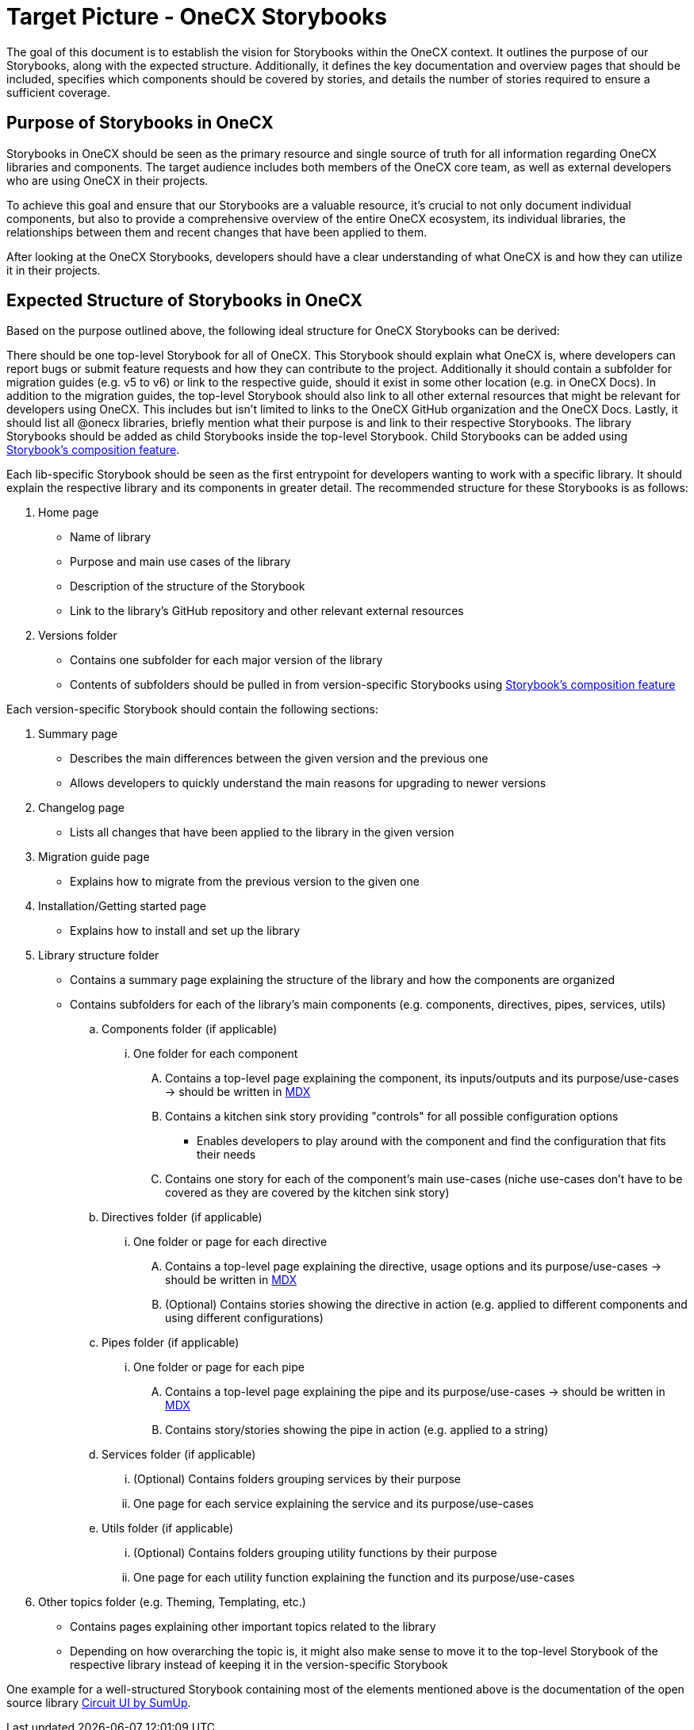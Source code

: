 = Target Picture - OneCX Storybooks

The goal of this document is to establish the vision for Storybooks within the OneCX context. It outlines the purpose of our Storybooks, along with the expected structure. Additionally, it defines the key documentation and overview pages that should be included, specifies which components should be covered by stories, and details the number of stories required to ensure a sufficient coverage.

[#purpose]
== Purpose of Storybooks in OneCX

Storybooks in OneCX should be seen as the primary resource and single source of truth for all information regarding OneCX libraries and components. The target audience includes both members of the OneCX core team, as well as external developers who are using OneCX in their projects. 

To achieve this goal and ensure that our Storybooks are a valuable resource, it's crucial to not only document individual components, but also to provide a comprehensive overview of the entire OneCX ecosystem, its individual libraries, the relationships between them and recent changes that have been applied to them.

After looking at the OneCX Storybooks, developers should have a clear understanding of what OneCX is and how they can utilize it in their projects.

[#structure]
== Expected Structure of Storybooks in OneCX

Based on the purpose outlined above, the following ideal structure for OneCX Storybooks can be derived:

There should be one top-level Storybook for all of OneCX. This Storybook should explain what OneCX is, where developers can report bugs or submit feature requests and how they can contribute to the project. Additionally it should contain a subfolder for migration guides (e.g. v5 to v6) or link to the respective guide, should it exist in some other location (e.g. in OneCX Docs). In addition to the migration guides, the top-level Storybook should also link to all other external resources that might be relevant for developers using OneCX. This includes but isn't limited to links to the OneCX GitHub organization and the OneCX Docs. Lastly, it should list all @onecx libraries, briefly mention what their purpose is and link to their respective Storybooks. The library Storybooks should be added as child Storybooks inside the top-level Storybook. Child Storybooks can be added using https://storybook.js.org/docs/sharing/storybook-composition[Storybook's composition feature].

Each lib-specific Storybook should be seen as the first entrypoint for developers wanting to work with a specific library. It should explain the respective library and its components in greater detail. The recommended structure for these Storybooks is as follows:

. Home page
* Name of library
* Purpose and main use cases of the library
* Description of the structure of the Storybook
* Link to the library's GitHub repository and other relevant external resources

. Versions folder 
* Contains one subfolder for each major version of the library
* Contents of subfolders should be pulled in from version-specific Storybooks using https://storybook.js.org/docs/sharing/storybook-composition[Storybook's composition feature]

Each version-specific Storybook should contain the following sections:

. Summary page
* Describes the main differences between the given version and the previous one
* Allows developers to quickly understand the main reasons for upgrading to newer versions
. Changelog page
* Lists all changes that have been applied to the library in the given version
. Migration guide page
* Explains how to migrate from the previous version to the given one
. Installation/Getting started page
* Explains how to install and set up the library
. Library structure folder
* Contains a summary page explaining the structure of the library and how the components are organized
* Contains subfolders for each of the library's main components (e.g. components, directives, pipes, services, utils)
.. Components folder (if applicable)
... One folder for each component
.... Contains a top-level page explaining the component, its inputs/outputs and its purpose/use-cases -> should be written in https://storybook.js.org/docs/6/writing-docs/docs-page#with-mdx-documentation[MDX]
.... Contains a kitchen sink story providing "controls" for all possible configuration options
*** Enables developers to play around with the component and find the configuration that fits their needs
.... Contains one story for each of the component's main use-cases (niche use-cases don't have to be covered as they are covered by the kitchen sink story)

.. Directives folder (if applicable)
... One folder or page for each directive
.... Contains a top-level page explaining the directive, usage options and its purpose/use-cases -> should be written in https://storybook.js.org/docs/6/writing-docs/docs-page#with-mdx-documentation[MDX]
.... (Optional) Contains stories showing the directive in action (e.g. applied to different components and using different configurations)

.. Pipes folder (if applicable)
... One folder or page for each pipe
.... Contains a top-level page explaining the pipe and its purpose/use-cases -> should be written in https://storybook.js.org/docs/6/writing-docs/docs-page#with-mdx-documentation[MDX]
.... Contains story/stories showing the pipe in action (e.g. applied to a string)
.. Services folder (if applicable)
... (Optional) Contains folders grouping services by their purpose
... One page for each service explaining the service and its purpose/use-cases
.. Utils folder (if applicable)
... (Optional) Contains folders grouping utility functions by their purpose
... One page for each utility function explaining the function and its purpose/use-cases
. Other topics folder (e.g. Theming, Templating, etc.)
* Contains pages explaining other important topics related to the library
* Depending on how overarching the topic is, it might also make sense to move it to the top-level Storybook of the respective library instead of keeping it in the version-specific Storybook

One example for a well-structured Storybook containing most of the elements mentioned above is the documentation of the open source library https://circuit.sumup.com[Circuit UI by SumUp].
